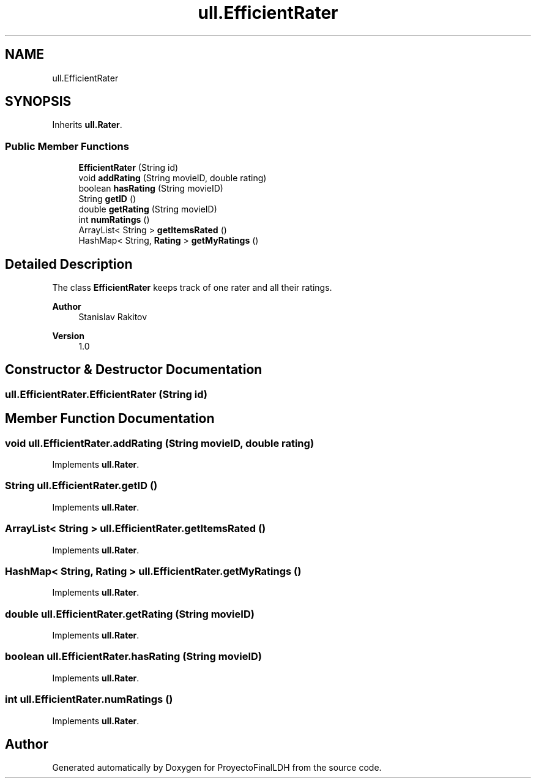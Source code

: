 .TH "ull.EfficientRater" 3 "Thu Dec 1 2022" "Version 1.0" "ProyectoFinalLDH" \" -*- nroff -*-
.ad l
.nh
.SH NAME
ull.EfficientRater
.SH SYNOPSIS
.br
.PP
.PP
Inherits \fBull\&.Rater\fP\&.
.SS "Public Member Functions"

.in +1c
.ti -1c
.RI "\fBEfficientRater\fP (String id)"
.br
.ti -1c
.RI "void \fBaddRating\fP (String movieID, double rating)"
.br
.ti -1c
.RI "boolean \fBhasRating\fP (String movieID)"
.br
.ti -1c
.RI "String \fBgetID\fP ()"
.br
.ti -1c
.RI "double \fBgetRating\fP (String movieID)"
.br
.ti -1c
.RI "int \fBnumRatings\fP ()"
.br
.ti -1c
.RI "ArrayList< String > \fBgetItemsRated\fP ()"
.br
.ti -1c
.RI "HashMap< String, \fBRating\fP > \fBgetMyRatings\fP ()"
.br
.in -1c
.SH "Detailed Description"
.PP 
The class \fBEfficientRater\fP keeps track of one rater and all their ratings\&.
.PP
\fBAuthor\fP
.RS 4
Stanislav Rakitov 
.RE
.PP
\fBVersion\fP
.RS 4
1\&.0 
.RE
.PP

.SH "Constructor & Destructor Documentation"
.PP 
.SS "ull\&.EfficientRater\&.EfficientRater (String id)"

.SH "Member Function Documentation"
.PP 
.SS "void ull\&.EfficientRater\&.addRating (String movieID, double rating)"

.PP
Implements \fBull\&.Rater\fP\&.
.SS "String ull\&.EfficientRater\&.getID ()"

.PP
Implements \fBull\&.Rater\fP\&.
.SS "ArrayList< String > ull\&.EfficientRater\&.getItemsRated ()"

.PP
Implements \fBull\&.Rater\fP\&.
.SS "HashMap< String, \fBRating\fP > ull\&.EfficientRater\&.getMyRatings ()"

.PP
Implements \fBull\&.Rater\fP\&.
.SS "double ull\&.EfficientRater\&.getRating (String movieID)"

.PP
Implements \fBull\&.Rater\fP\&.
.SS "boolean ull\&.EfficientRater\&.hasRating (String movieID)"

.PP
Implements \fBull\&.Rater\fP\&.
.SS "int ull\&.EfficientRater\&.numRatings ()"

.PP
Implements \fBull\&.Rater\fP\&.

.SH "Author"
.PP 
Generated automatically by Doxygen for ProyectoFinalLDH from the source code\&.
